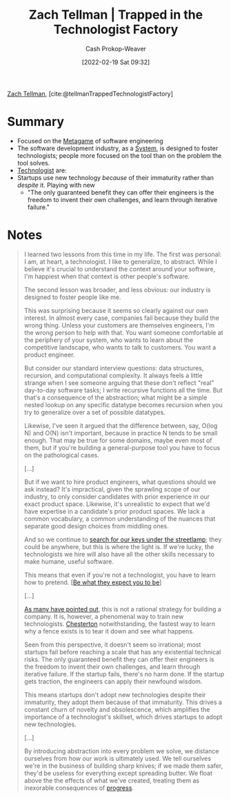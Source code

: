 :PROPERTIES:
:ROAM_REFS: [cite:@tellmanTrappedTechnologistFactory]
:ID:       1182a8b4-b808-47e2-92e3-f69bb9e57981
:DIR:      /home/cashweaver/proj/roam/attachments/1182a8b4-b808-47e2-92e3-f69bb9e57981
:LAST_MODIFIED: [2023-09-05 Tue 20:19]
:END:
#+title: Zach Tellman | Trapped in the Technologist Factory
#+hugo_custom_front_matter: :slug "1182a8b4-b808-47e2-92e3-f69bb9e57981"
#+author: Cash Prokop-Weaver
#+date: [2022-02-19 Sat 09:32]
#+filetags: :reference:
 
[[id:cf4225ad-fa19-419e-90a6-bac3b45d1764][Zach Tellman]], [cite:@tellmanTrappedTechnologistFactory]

* Summary
- Focused on the [[id:462b9154-2519-45e9-a4f5-35e7c32128c7][Metagame]] of software engineering
- The software development industry, as a [[id:c73b15fa-a2bc-48bc-8f3d-6edffc332da1][System]], is designed to foster technologists; people more focused on the tool than on the problem the tool solves.
- [[id:3923eefd-c5ff-455e-a107-cd5a9e9191c3][Technologist]] are:
- Startups use new technology /because/ of their immaturity rather than /despite/ it. Playing with new
  - "The only guaranteed benefit they can offer their engineers is the freedom to invent their own challenges, and learn through iterative failure."
* Notes

#+begin_quote
I learned two lessons from this time in my life. The first was personal: I am, at heart, a technologist. I like to generalize, to abstract. While I believe it's crucial to understand the context around your software, I'm happiest when that context is other people's software.

The second lesson was broader, and less obvious: our industry is designed to foster people like me.

This was surprising because it seems so clearly against our own interest. In almost every case, companies fail because they build the wrong thing. Unless your customers are themselves engineers, I'm the wrong person to help with that. You want someone comfortable at the periphery of your system, who wants to learn about the competitive landscape, who wants to talk to customers. You want a product engineer.

But consider our standard interview questions: data structures, recursion, and computational complexity. It always feels a little strange when I see someone arguing that these don't reflect "real" day-to-day software tasks; I write recursive functions all the time. But that's a consequence of the abstraction; what might be a simple nested lookup on any specific datatype becomes recursion when you try to generalize over a set of possible datatypes.

Likewise, I've seen it argued that the difference between, say, O(log N) and O(N) isn't important, because in practice N tends to be small enough. That may be true for some domains, maybe even most of them, but if you're building a general-purpose tool you have to focus on the pathological cases.

[...]

But if we want to hire product engineers, what questions should we ask instead? It's impractical, given the sprawling scope of our industry, to only consider candidates with prior experience in our exact product space. Likewise, it's unrealistic to expect that we'd have expertise in a candidate's prior product spaces. We lack a common vocabulary, a common understanding of the nuances that separate good design choices from middling ones.

And so we continue to [[id:d553899d-ac5d-4ecf-bf57-9eabb3407b6e][search for our keys under the streetlamp]]; they could be anywhere, but this is where the light is. If we're lucky, the technologists we hire will also have all the other skills necessary to make humane, useful software.

This means that even if you're not a technologist, you have to learn how to pretend. [[[id:bcc5414e-4ad7-4a7d-ac84-75e08c02b017][Be what they expect you to be]]]

[...]

[[id:81ca2b65-51ee-4244-9845-7dbbd03d31ae][As many have pointed out]], this is not a rational strategy for building a company. It is, however, a phenomenal way to train new technologists. [[id:975b8bf2-d4cb-4a1d-a976-0f6d0130dbc5][Chesterton]] notwithstanding, the fastest way to learn why a fence exists is to tear it down and see what happens.

Seen from this perspective, it doesn't seem so irrational; most startups fail before reaching a scale that has any existential technical risks. The only guaranteed benefit they can offer their engineers is the freedom to invent their own challenges, and learn through iterative failure. If the startup fails, there's no harm done. If the startup gets traction, the engineers can apply their newfound wisdom.

This means startups don't adopt new technologies despite their immaturity, they adopt them because of that immaturity. This drives a constant churn of novelty and obsolescence, which amplifies the importance of a technologist's skillset, which drives startups to adopt new technologies.

[...]

By introducing abstraction into every problem we solve, we distance ourselves from how our work is ultimately used. We tell ourselves we're in the business of building sharp knives; if we made them safer, they'd be useless for everything except spreading butter. We float above the the effects of what we've created, treating them as inexorable consequences of [[id:3bbbacc5-9f55-4ded-abf5-d76ff0b5b8e2][progress]].
#+end_quote

* Flashcards :noexport:
:PROPERTIES:
:ANKI_DECK: Default
:END:
** Summarize :fc:
:PROPERTIES:
:CREATED: [2022-11-10 Thu 16:50]
:FC_CREATED: 2022-11-11T00:50:55Z
:FC_TYPE:  normal
:ID:       9e1454b4-a722-4b68-99e1-561122778486
:FC_BLOCKED_BY:       86f24130-3cc1-489c-8938-57f984b81a46,a490f777-7427-4529-a064-696cca756082
:END:
:REVIEW_DATA:
| position | ease | box | interval | due                  |
|----------+------+-----+----------+----------------------|
| front    | 1.75 |   8 |   147.91 | 2023-11-01T12:25:47Z |
:END:

[[id:1182a8b4-b808-47e2-92e3-f69bb9e57981][Zach Tellman | Trapped in the Technologist Factory]]

*** Back
- The software development industry, as a [[id:c73b15fa-a2bc-48bc-8f3d-6edffc332da1][System]], is designed to foster [[id:3923eefd-c5ff-455e-a107-cd5a9e9191c3][Technologists]]; people more focused on the tool than on the problem the tool solves
** ([[id:cf4225ad-fa19-419e-90a6-bac3b45d1764][Zach Tellman]]) Why startups adopt new technologies :fc:
:PROPERTIES:
:CREATED: [2022-11-10 Thu 17:40]
:FC_CREATED: 2022-11-11T01:43:50Z
:FC_TYPE:  normal
:ID:       a490f777-7427-4529-a064-696cca756082
:END:
:REVIEW_DATA:
| position | ease | box | interval | due                  |
|----------+------+-----+----------+----------------------|
| front    | 2.35 |   7 |   190.53 | 2023-11-10T04:29:16Z |
:END:

- [[id:783f58f7-4b80-42a0-863f-2d8d1367c30b][It's a feature, not a bug]]
- Startups attract [[id:3923eefd-c5ff-455e-a107-cd5a9e9191c3][Technologist]] types
- Not /despite/ their immaturity but rather /because/ of their immaturity
- "The only guaranteed benefit they can offer their engineers is the freedom to invent their own challenges, and learn through iterative failure."

*** Source
[cite:@tellmanTrappedTechnologistFactory]
#+print_bibliography: